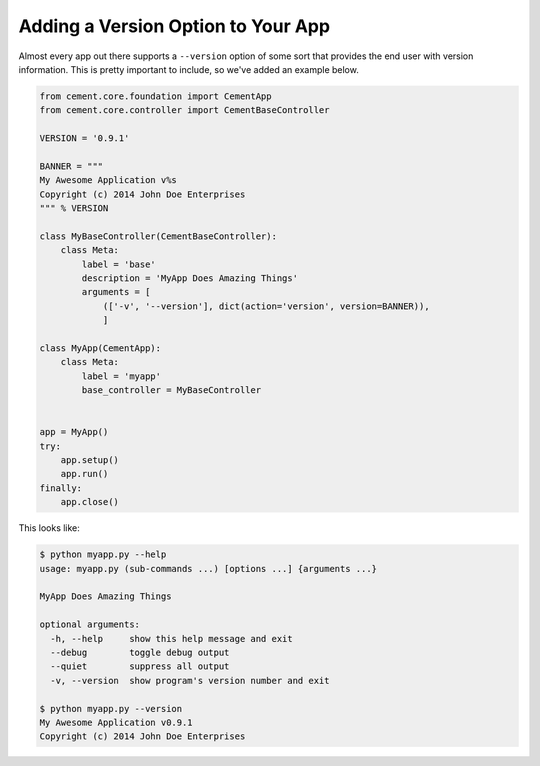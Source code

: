 Adding a Version Option to Your App
===================================

Almost every app out there supports a ``--version`` option of some sort that
provides the end user with version information.  This is pretty important to
include, so we've added an example below.

.. code-block:: python

    from cement.core.foundation import CementApp
    from cement.core.controller import CementBaseController

    VERSION = '0.9.1'

    BANNER = """
    My Awesome Application v%s
    Copyright (c) 2014 John Doe Enterprises
    """ % VERSION

    class MyBaseController(CementBaseController):
        class Meta:
            label = 'base'
            description = 'MyApp Does Amazing Things'
            arguments = [
                (['-v', '--version'], dict(action='version', version=BANNER)),
                ]

    class MyApp(CementApp):
        class Meta:
            label = 'myapp'
            base_controller = MyBaseController


    app = MyApp()
    try:
        app.setup()
        app.run()
    finally:
        app.close()

This looks like:

.. code-block:: text

    $ python myapp.py --help
    usage: myapp.py (sub-commands ...) [options ...] {arguments ...}

    MyApp Does Amazing Things

    optional arguments:
      -h, --help     show this help message and exit
      --debug        toggle debug output
      --quiet        suppress all output
      -v, --version  show program's version number and exit

    $ python myapp.py --version
    My Awesome Application v0.9.1
    Copyright (c) 2014 John Doe Enterprises
